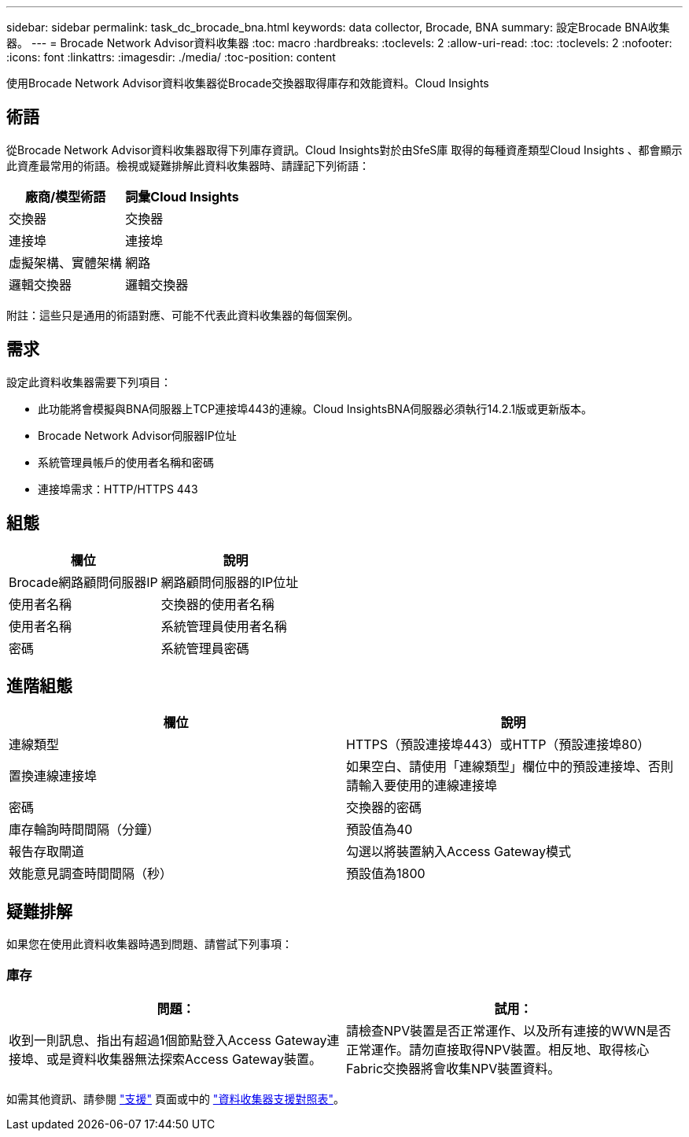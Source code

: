 ---
sidebar: sidebar 
permalink: task_dc_brocade_bna.html 
keywords: data collector, Brocade, BNA 
summary: 設定Brocade BNA收集器。 
---
= Brocade Network Advisor資料收集器
:toc: macro
:hardbreaks:
:toclevels: 2
:allow-uri-read: 
:toc: 
:toclevels: 2
:nofooter: 
:icons: font
:linkattrs: 
:imagesdir: ./media/
:toc-position: content


[role="lead"]
使用Brocade Network Advisor資料收集器從Brocade交換器取得庫存和效能資料。Cloud Insights



== 術語

從Brocade Network Advisor資料收集器取得下列庫存資訊。Cloud Insights對於由SfeS庫 取得的每種資產類型Cloud Insights 、都會顯示此資產最常用的術語。檢視或疑難排解此資料收集器時、請謹記下列術語：

[cols="2*"]
|===
| 廠商/模型術語 | 詞彙Cloud Insights 


| 交換器 | 交換器 


| 連接埠 | 連接埠 


| 虛擬架構、實體架構 | 網路 


| 邏輯交換器 | 邏輯交換器 
|===
附註：這些只是通用的術語對應、可能不代表此資料收集器的每個案例。



== 需求

設定此資料收集器需要下列項目：

* 此功能將會模擬與BNA伺服器上TCP連接埠443的連線。Cloud InsightsBNA伺服器必須執行14.2.1版或更新版本。
* Brocade Network Advisor伺服器IP位址
* 系統管理員帳戶的使用者名稱和密碼
* 連接埠需求：HTTP/HTTPS 443




== 組態

[cols="2*"]
|===
| 欄位 | 說明 


| Brocade網路顧問伺服器IP | 網路顧問伺服器的IP位址 


| 使用者名稱 | 交換器的使用者名稱 


| 使用者名稱 | 系統管理員使用者名稱 


| 密碼 | 系統管理員密碼 
|===


== 進階組態

[cols="2*"]
|===
| 欄位 | 說明 


| 連線類型 | HTTPS（預設連接埠443）或HTTP（預設連接埠80） 


| 置換連線連接埠 | 如果空白、請使用「連線類型」欄位中的預設連接埠、否則請輸入要使用的連線連接埠 


| 密碼 | 交換器的密碼 


| 庫存輪詢時間間隔（分鐘） | 預設值為40 


| 報告存取閘道 | 勾選以將裝置納入Access Gateway模式 


| 效能意見調查時間間隔（秒） | 預設值為1800 
|===


== 疑難排解

如果您在使用此資料收集器時遇到問題、請嘗試下列事項：



=== 庫存

[cols="2*"]
|===
| 問題： | 試用： 


| 收到一則訊息、指出有超過1個節點登入Access Gateway連接埠、或是資料收集器無法探索Access Gateway裝置。 | 請檢查NPV裝置是否正常運作、以及所有連接的WWN是否正常運作。請勿直接取得NPV裝置。相反地、取得核心Fabric交換器將會收集NPV裝置資料。 
|===
如需其他資訊、請參閱 link:concept_requesting_support.html["支援"] 頁面或中的 link:reference_data_collector_support_matrix.html["資料收集器支援對照表"]。
